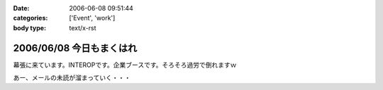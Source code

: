:date: 2006-06-08 09:51:44
:categories: ['Event', 'work']
:body type: text/x-rst

=========================
2006/06/08 今日もまくはれ
=========================

幕張に来ています。INTEROPです。企業ブースです。そろそろ過労で倒れますｗ

あー、メールの未読が溜まっていく・・・


.. :extend type: text/html
.. :extend:



.. :comments:
.. :comment id: 2006-06-09.0440654275
.. :title: Re:今日もまくはり
.. :author: masaru
.. :date: 2006-06-09 02:00:45
.. :email: 
.. :url: 
.. :body:
.. >そろそろ過労で倒れますｗ
.. 
.. 土曜日までは元気でいてください
.. 
.. :comments:
.. :comment id: 2006-06-10.9359719011
.. :title: Re:今日もまくはり
.. :author: Anonymous User
.. :date: 2006-06-10 21:52:16
.. :email: 
.. :url: 
.. :body:
.. お疲れ様でした
.. 戦士に休息を
.. 
